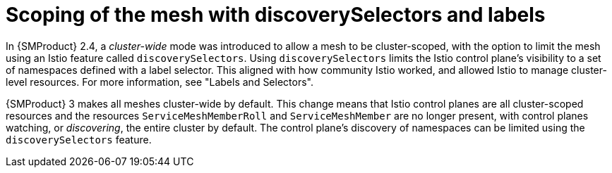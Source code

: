 // Module included in the following assemblies:
//
// * service-mesh-docs-main/about/ossm-migrating-assembly.adoc

//Start of an overall Migrating section.
//Section is most likely to be reworked/restructured with OSSM 2 to OSSM 3 migration guides for GA. Unknown how many migration guides there are at this time (11/11/2024). It would be beneficial to be able to link from differences to the relevent migration guide so that users A) understand the change, esp significant changes like new operator, installing tracing and Kiali separately, gateways, etc.

:_mod-docs-content-type: CONCEPT
[id="ossm-migrating-read-me-scoping-discovery-selectors_{context}"]
= Scoping of the mesh with discoverySelectors and labels

In {SMProduct} 2.4, a _cluster-wide_ mode was introduced to allow a mesh to be cluster-scoped, with the option to limit the mesh using an Istio feature called `discoverySelectors`. Using `discoverySelectors` limits the Istio control plane's visibility to a set of namespaces defined with a label selector. This aligned with how community Istio worked, and allowed Istio to manage cluster-level resources. For more information, see "Labels and Selectors".

{SMProduct} 3 makes all meshes cluster-wide by default. This change means that Istio control planes are all cluster-scoped resources and the resources `ServiceMeshMemberRoll` and `ServiceMeshMember` are no longer present, with control planes watching, or _discovering_, the entire cluster by default. The control plane's discovery of namespaces can be limited using the `discoverySelectors` feature.
